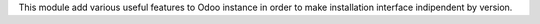 .. $set sommario Funzioni evolute
This module add various useful features to Odoo instance in order to make installation interface indipendent by version.
